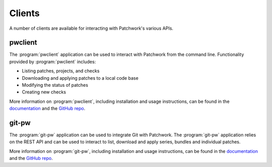 Clients
=======

A number of clients are available for interacting with Patchwork's various
APIs.


pwclient
--------

.. versionchanged:: 2.2

   :program:`pwclient` was previously provided with Patchwork. It has been
   packaged as a separate application since Patchwork v2.2.0.

The :program:`pwclient` application can be used to interact with Patchwork from
the command line. Functionality provided by :program:`pwclient` includes:

- Listing patches, projects, and checks
- Downloading and applying patches to a local code base
- Modifying the status of patches
- Creating new checks

More information on :program:`pwclient`, including installation and usage
instructions, can be found in the `documentation`__ and the `GitHub repo`__.

__ https://pwclient.readthedocs.io/
__ https://github.com/getpatchwork/pwclient/


git-pw
------

The :program:`git-pw` application can be used to integrate Git with Patchwork.
The :program:`git-pw` application relies on the REST API and can be used to
interact to list, download and apply series, bundles and individual patches.

More information on :program:`git-pw`, including installation and usage
instructions, can be found in the `documentation`__ and the `GitHub repo`__.

__ https://git-pw.readthedocs.io/
__ https://github.com/getpatchwork/git-pw/
